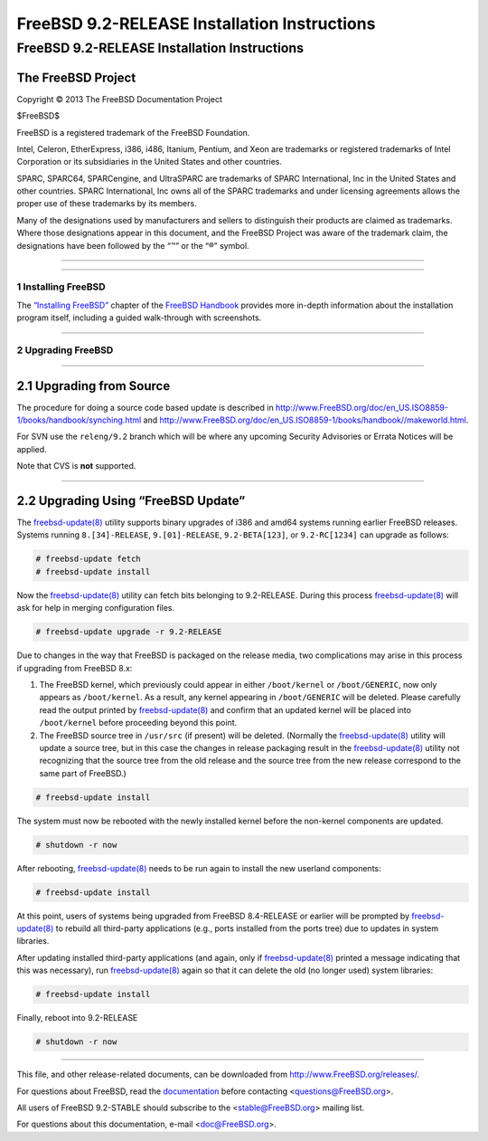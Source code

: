 =============================================
FreeBSD 9.2-RELEASE Installation Instructions
=============================================

.. raw:: html

   <div class="ARTICLE">

.. raw:: html

   <div class="TITLEPAGE">

FreeBSD 9.2-RELEASE Installation Instructions
=============================================

The FreeBSD Project
~~~~~~~~~~~~~~~~~~~

Copyright © 2013 The FreeBSD Documentation Project

| $FreeBSD$

.. raw:: html

   <div class="LEGALNOTICE">

FreeBSD is a registered trademark of the FreeBSD Foundation.

Intel, Celeron, EtherExpress, i386, i486, Itanium, Pentium, and Xeon are
trademarks or registered trademarks of Intel Corporation or its
subsidiaries in the United States and other countries.

SPARC, SPARC64, SPARCengine, and UltraSPARC are trademarks of SPARC
International, Inc in the United States and other countries. SPARC
International, Inc owns all of the SPARC trademarks and under licensing
agreements allows the proper use of these trademarks by its members.

Many of the designations used by manufacturers and sellers to
distinguish their products are claimed as trademarks. Where those
designations appear in this document, and the FreeBSD Project was aware
of the trademark claim, the designations have been followed by the “™”
or the “®” symbol.

.. raw:: html

   </div>

--------------

.. raw:: html

   </div>

    .. raw:: html

       <div class="ABSTRACT">

    This article gives some brief instructions on installing FreeBSD
    9.2-RELEASE and upgrading the systems running earlier releases.

    .. raw:: html

       </div>

.. raw:: html

   <div class="SECT1">

--------------

1 Installing FreeBSD
--------------------

The `“Installing
FreeBSD” <http://www.FreeBSD.org/doc/en_US.ISO8859-1/books/handbook/bsdinstall.html>`__
chapter of the `FreeBSD
Handbook <http://www.FreeBSD.org/doc/en_US.ISO8859-1/books/handbook/>`__
provides more in-depth information about the installation program
itself, including a guided walk-through with screenshots.

.. raw:: html

   </div>

.. raw:: html

   <div class="SECT1">

--------------

2 Upgrading FreeBSD
-------------------

.. raw:: html

   <div class="SECT2">

--------------

2.1 Upgrading from Source
~~~~~~~~~~~~~~~~~~~~~~~~~

The procedure for doing a source code based update is described in
http://www.FreeBSD.org/doc/en_US.ISO8859-1/books/handbook/synching.html
and
http://www.FreeBSD.org/doc/en_US.ISO8859-1/books/handbook//makeworld.html.

For SVN use the ``releng/9.2`` branch which will be where any upcoming
Security Advisories or Errata Notices will be applied.

Note that CVS is **not** supported.

.. raw:: html

   </div>

.. raw:: html

   <div class="SECT2">

--------------

2.2 Upgrading Using “FreeBSD Update”
~~~~~~~~~~~~~~~~~~~~~~~~~~~~~~~~~~~~

The
`freebsd-update(8) <http://www.FreeBSD.org/cgi/man.cgi?query=freebsd-update&sektion=8&manpath=FreeBSD+9.2-RELEASE>`__
utility supports binary upgrades of i386 and amd64 systems running
earlier FreeBSD releases. Systems running ``8.[34]-RELEASE``,
``9.[01]-RELEASE``, ``9.2-BETA[123]``, or ``9.2-RC[1234]`` can upgrade
as follows:

.. code:: SCREEN

    # freebsd-update fetch
    # freebsd-update install

Now the
`freebsd-update(8) <http://www.FreeBSD.org/cgi/man.cgi?query=freebsd-update&sektion=8&manpath=FreeBSD+9.2-RELEASE>`__
utility can fetch bits belonging to 9.2-RELEASE. During this process
`freebsd-update(8) <http://www.FreeBSD.org/cgi/man.cgi?query=freebsd-update&sektion=8&manpath=FreeBSD+9.2-RELEASE>`__
will ask for help in merging configuration files.

.. code:: SCREEN

    # freebsd-update upgrade -r 9.2-RELEASE

Due to changes in the way that FreeBSD is packaged on the release media,
two complications may arise in this process if upgrading from FreeBSD
8.x:

#. The FreeBSD kernel, which previously could appear in either
   ``/boot/kernel`` or ``/boot/GENERIC``, now only appears as
   ``/boot/kernel``. As a result, any kernel appearing in
   ``/boot/GENERIC`` will be deleted. Please carefully read the output
   printed by
   `freebsd-update(8) <http://www.FreeBSD.org/cgi/man.cgi?query=freebsd-update&sektion=8&manpath=FreeBSD+9.2-RELEASE>`__
   and confirm that an updated kernel will be placed into
   ``/boot/kernel`` before proceeding beyond this point.

#. The FreeBSD source tree in ``/usr/src`` (if present) will be deleted.
   (Normally the
   `freebsd-update(8) <http://www.FreeBSD.org/cgi/man.cgi?query=freebsd-update&sektion=8&manpath=FreeBSD+9.2-RELEASE>`__
   utility will update a source tree, but in this case the changes in
   release packaging result in the
   `freebsd-update(8) <http://www.FreeBSD.org/cgi/man.cgi?query=freebsd-update&sektion=8&manpath=FreeBSD+9.2-RELEASE>`__
   utility not recognizing that the source tree from the old release and
   the source tree from the new release correspond to the same part of
   FreeBSD.)

.. code:: SCREEN

    # freebsd-update install

The system must now be rebooted with the newly installed kernel before
the non-kernel components are updated.

.. code:: SCREEN

    # shutdown -r now

After rebooting,
`freebsd-update(8) <http://www.FreeBSD.org/cgi/man.cgi?query=freebsd-update&sektion=8&manpath=FreeBSD+9.2-RELEASE>`__
needs to be run again to install the new userland components:

.. code:: SCREEN

    # freebsd-update install

At this point, users of systems being upgraded from FreeBSD 8.4-RELEASE
or earlier will be prompted by
`freebsd-update(8) <http://www.FreeBSD.org/cgi/man.cgi?query=freebsd-update&sektion=8&manpath=FreeBSD+9.2-RELEASE>`__
to rebuild all third-party applications (e.g., ports installed from the
ports tree) due to updates in system libraries.

After updating installed third-party applications (and again, only if
`freebsd-update(8) <http://www.FreeBSD.org/cgi/man.cgi?query=freebsd-update&sektion=8&manpath=FreeBSD+9.2-RELEASE>`__
printed a message indicating that this was necessary), run
`freebsd-update(8) <http://www.FreeBSD.org/cgi/man.cgi?query=freebsd-update&sektion=8&manpath=FreeBSD+9.2-RELEASE>`__
again so that it can delete the old (no longer used) system libraries:

.. code:: SCREEN

    # freebsd-update install

Finally, reboot into 9.2-RELEASE

.. code:: SCREEN

    # shutdown -r now

.. raw:: html

   </div>

.. raw:: html

   </div>

.. raw:: html

   </div>

--------------

This file, and other release-related documents, can be downloaded from
http://www.FreeBSD.org/releases/.

For questions about FreeBSD, read the
`documentation <http://www.FreeBSD.org/docs.html>`__ before contacting
<questions@FreeBSD.org\ >.

All users of FreeBSD 9.2-STABLE should subscribe to the
<stable@FreeBSD.org\ > mailing list.

For questions about this documentation, e-mail <doc@FreeBSD.org\ >.
